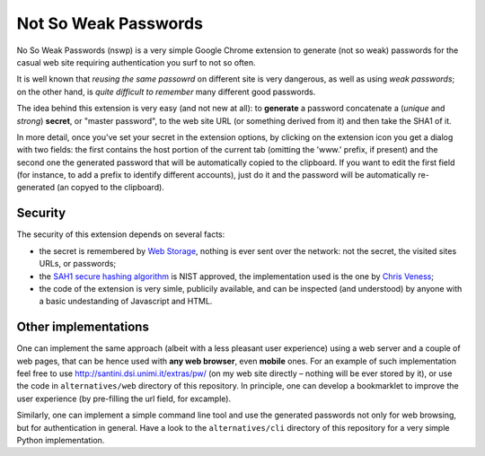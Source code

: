 Not So Weak Passwords
=====================

No So Weak Passwords (nswp) is a very simple Google Chrome extension to generate (not so weak) passwords for the casual web site
requiring authentication you surf to not so often.

It is well known that *reusing the same passowrd* on different site is very dangerous, as well as using *weak passwords*; on the
other hand, is *quite difficult to remember* many different good passwords.

The idea behind this extension is very easy (and not new at all): to **generate** a password concatenate a (*unique* and *strong*)
**secret**, or "master password", to the web site URL (or something derived from it) and then take the SHA1 of it.

In more detail, once you've set your secret in the extension options, by clicking on the extension icon you get a dialog with two
fields: the first contains the host portion of the current tab (omitting the 'www.' prefix, if present) and the second one the
generated password that will be automatically copied to the clipboard. If you want to edit the first field (for instance, to add a
prefix to identify different accounts), just do it and the password will be automatically re-generated (an copyed to the clipboard).

Security
--------

The security of this extension depends on several facts:

* the secret is remembered by `Web Storage <http://dev.w3.org/html5/webstorage/>`_, nothing is ever sent over the network: not the
  secret, the visited sites URLs, or passwords; 
* the `SAH1 secure hashing algorithm <http://csrc.nist.gov/groups/ST/toolkit/secure_hashing.html>`_ is NIST approved, the
  implementation used is the one by `Chris Veness <http://www.movable-type.co.uk/scripts/sha1.html>`_;
* the code of the extension is very simle, publicily available, and can be inspected (and understood) by anyone with a basic
  undestanding of Javascript and HTML.

Other implementations
---------------------

One can implement the same approach (albeit with a less pleasant user experience) using a web server and a couple of web pages, that
can be hence used with **any web browser**, even **mobile** ones. For an example of such implementation feel free to use
http://santini.dsi.unimi.it/extras/pw/ (on my web site directly – nothing will be ever stored by it), or use the code in
``alternatives/web`` directory of this repository. In principle, one can develop a bookmarklet to improve the user experience (by
pre-filling the url field, for excample).

Similarly, one can implement a simple command line tool and use the generated passwords not only for web browsing, but for
authentication in general. Have a look to the ``alternatives/cli`` directory of this repository for a very simple Python
implementation.

